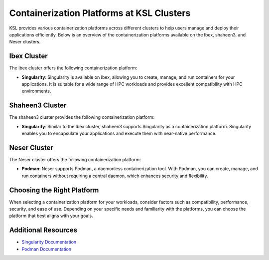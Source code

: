 Containerization Platforms at KSL Clusters
==========================================

KSL provides various containerization platforms across different clusters to help users manage and deploy their applications efficiently. Below is an overview of the containerization platforms available on the Ibex, shaheen3, and Neser clusters.

Ibex Cluster
------------

The Ibex cluster offers the following containerization platform:

- **Singularity**: Singularity is available on Ibex, allowing you to create, manage, and run containers for your applications. It is suitable for a wide range of HPC workloads and provides excellent compatibility with HPC environments.

Shaheen3 Cluster
-----------------

The shaheen3 cluster provides the following containerization platform:

- **Singularity**: Similar to the Ibex cluster, shaheen3 supports Singularity as a containerization platform. Singularity enables you to encapsulate your applications and execute them with near-native performance.

Neser Cluster
--------------

The Neser cluster offers the following containerization platform:

- **Podman**: Neser supports Podman, a daemonless containerization tool. With Podman, you can create, manage, and run containers without requiring a central daemon, which enhances security and flexibility.

Choosing the Right Platform
---------------------------

When selecting a containerization platform for your workloads, consider factors such as compatibility, performance, security, and ease of use. Depending on your specific needs and familiarity with the platforms, you can choose the platform that best aligns with your goals.

Additional Resources
---------------------

- `Singularity Documentation <https://sylabs.io/docs/>`_ 
- `Podman Documentation <https://podman.io/docs/>`_